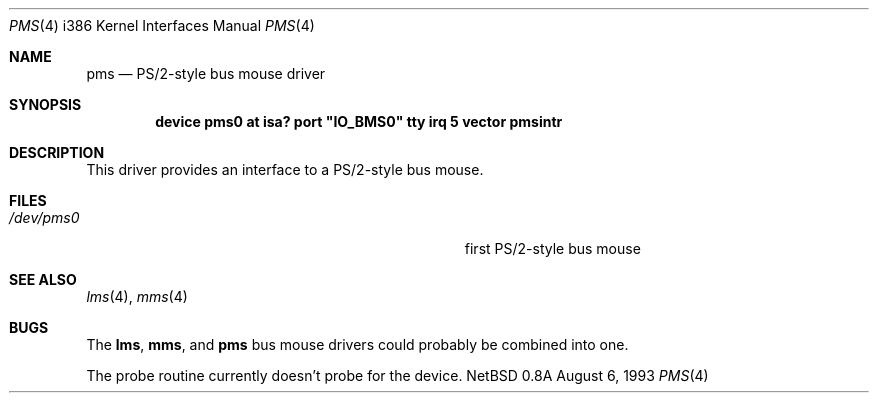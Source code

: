 .\"
.\" Copyright (c) 1993 Christopher G. Demetriou
.\" All rights reserved.
.\"
.\" Redistribution and use in source and binary forms, with or without
.\" modification, are permitted provided that the following conditions
.\" are met:
.\" 1. Redistributions of source code must retain the above copyright
.\"    notice, this list of conditions and the following disclaimer.
.\" 2. Redistributions in binary form must reproduce the above copyright
.\"    notice, this list of conditions and the following disclaimer in the
.\"    documentation and/or other materials provided with the distribution.
.\" 3. All advertising materials mentioning features or use of this software
.\"    must display the following acknowledgement:
.\"      This product includes software developed by Christopher G. Demetriou.
.\" 3. The name of the author may not be used to endorse or promote products
.\"    derived from this software withough specific prior written permission
.\"
.\" THIS SOFTWARE IS PROVIDED BY THE AUTHOR ``AS IS'' AND ANY EXPRESS OR
.\" IMPLIED WARRANTIES, INCLUDING, BUT NOT LIMITED TO, THE IMPLIED WARRANTIES
.\" OF MERCHANTABILITY AND FITNESS FOR A PARTICULAR PURPOSE ARE DISCLAIMED.
.\" IN NO EVENT SHALL THE AUTHOR BE LIABLE FOR ANY DIRECT, INDIRECT,
.\" INCIDENTAL, SPECIAL, EXEMPLARY, OR CONSEQUENTIAL DAMAGES (INCLUDING, BUT
.\" NOT LIMITED TO, PROCUREMENT OF SUBSTITUTE GOODS OR SERVICES; LOSS OF USE,
.\" DATA, OR PROFITS; OR BUSINESS INTERRUPTION) HOWEVER CAUSED AND ON ANY
.\" THEORY OF LIABILITY, WHETHER IN CONTRACT, STRICT LIABILITY, OR TORT
.\" (INCLUDING NEGLIGENCE OR OTHERWISE) ARISING IN ANY WAY OUT OF THE USE OF
.\" THIS SOFTWARE, EVEN IF ADVISED OF THE POSSIBILITY OF SUCH DAMAGE.
.\"
.\"	$Id: pms.4,v 1.1 1993/08/06 10:10:57 cgd Exp $
.\"
.Dd August 6, 1993
.Dt PMS 4 i386
.Os NetBSD 0.8a
.Sh NAME
.Nm pms
.Nd
PS/2-style bus mouse driver
.Sh SYNOPSIS
.\" XXX this is awful hackery to get it to work right... -- cgd
.Cd "device pms0 at isa? port" \&"IO_BMS0\&" tty irq 5 vector pmsintr
.Sh DESCRIPTION
This driver provides an interface to a PS/2-style bus mouse.
.Sh FILES
.Bl -tag -width Pa -compact
.It Pa /dev/pms0
first PS/2-style bus mouse
.El
.Sh SEE ALSO
.Xr lms 4 ,
.Xr mms 4
.Sh BUGS
The
.Nm lms ,
.Nm mms ,
and
.Nm pms
bus mouse drivers could probably be combined into one.
.Pp
The probe routine currently doesn't probe for the device.
